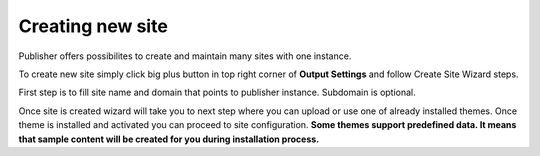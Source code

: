 Creating new site
=================
Publisher offers possibilites to create and maintain many sites with one instance.

To create new site simply click big plus button in top right corner of **Output Settings** and follow Create Site Wizard steps.

.. image:: creating01.png
   :alt: Site Wizard step 1
   :align: center

First step is to fill site name and domain that points to publisher instance. Subdomain is optional.

.. image:: creating02.png
   :alt: Site Wizard step 2
   :align: center

Once site is created wizard will take you to next step where you can upload or use one of already installed themes. Once theme is installed and activated you can proceed to site configuration.
**Some themes support predefined data. It means that sample content will be created for you during installation process.**

